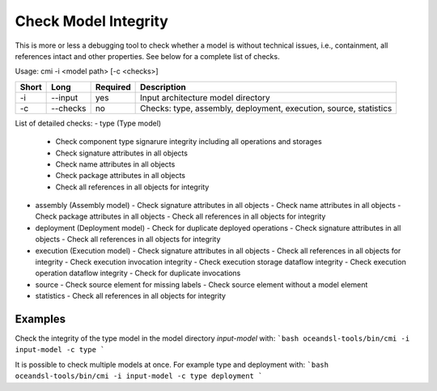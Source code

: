 .. _kieker-tools-cmi:

Check Model Integrity
=====================

This is more or less a debugging tool to check whether a model is without
technical issues, i.e., containment, all references intact and other properties.
See below for a complete list of checks.

Usage: cmi -i <model path> [-c <checks>]

===== ====================== ======== ======================================================
Short Long                   Required Description
===== ====================== ======== ======================================================
-i    --input                yes      Input architecture model directory
-c    --checks               no       Checks: type, assembly, deployment, execution, source,
                                      statistics
===== ====================== ======== ======================================================

List of detailed checks:
- type (Type model)
  - Check component type signarure integrity including all operations and storages
  - Check signature attributes in all objects
  - Check name attributes in all objects
  - Check package attributes in all objects
  - Check all references in all objects for integrity
- assembly (Assembly model)
  - Check signature attributes in all objects
  - Check name attributes in all objects
  - Check package attributes in all objects
  - Check all references in all objects for integrity
- deployment (Deployment model)
  - Check for duplicate deployed operations
  - Check signature attributes in all objects
  - Check all references in all objects for integrity
- execution (Execution model)
  - Check signature attributes in all objects
  - Check all references in all objects for integrity
  - Check execution invocation integrity
  - Check execution storage dataflow integrity
  - Check execution operation dataflow integrity
  - Check for duplicate invocations
- source
  - Check source element for missing labels
  - Check source element without a model element
- statistics
  - Check all references in all objects for integrity

Examples
--------

Check the integrity of the type model in the model directory `input-model` with:
```bash
oceandsl-tools/bin/cmi -i input-model -c type
```

It is possible to check multiple models at once. For example type and deployment with:
```bash
oceandsl-tools/bin/cmi -i input-model -c type deployment
```

